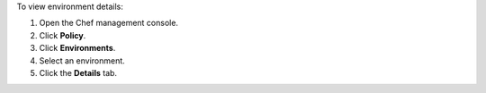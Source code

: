 
.. tag manage_webui_policy_environment_view_details

To view environment details:

#. Open the Chef management console.
#. Click **Policy**.
#. Click **Environments**.
#. Select an environment.
#. Click the **Details** tab.

.. end_tag

